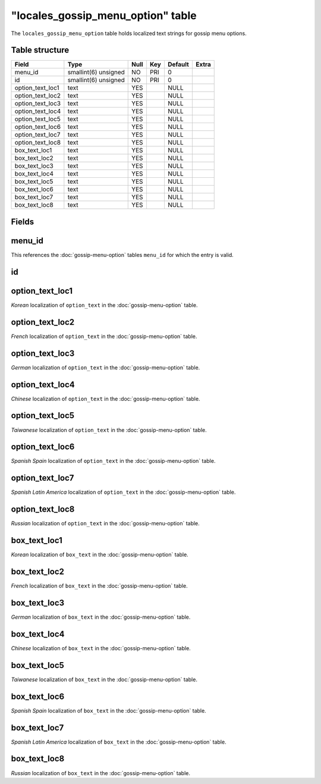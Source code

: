 .. _db-world-locales-gossip-menu-option:

=====================================
"locales\_gossip\_menu\_option" table
=====================================

The ``locales_gossip_menu_option`` table holds localized text strings
for gossip menu options.

Table structure
---------------

+----------------------+------------------------+--------+-------+-----------+---------+
| Field                | Type                   | Null   | Key   | Default   | Extra   |
+======================+========================+========+=======+===========+=========+
| menu\_id             | smallint(6) unsigned   | NO     | PRI   | 0         |         |
+----------------------+------------------------+--------+-------+-----------+---------+
| id                   | smallint(6) unsigned   | NO     | PRI   | 0         |         |
+----------------------+------------------------+--------+-------+-----------+---------+
| option\_text\_loc1   | text                   | YES    |       | NULL      |         |
+----------------------+------------------------+--------+-------+-----------+---------+
| option\_text\_loc2   | text                   | YES    |       | NULL      |         |
+----------------------+------------------------+--------+-------+-----------+---------+
| option\_text\_loc3   | text                   | YES    |       | NULL      |         |
+----------------------+------------------------+--------+-------+-----------+---------+
| option\_text\_loc4   | text                   | YES    |       | NULL      |         |
+----------------------+------------------------+--------+-------+-----------+---------+
| option\_text\_loc5   | text                   | YES    |       | NULL      |         |
+----------------------+------------------------+--------+-------+-----------+---------+
| option\_text\_loc6   | text                   | YES    |       | NULL      |         |
+----------------------+------------------------+--------+-------+-----------+---------+
| option\_text\_loc7   | text                   | YES    |       | NULL      |         |
+----------------------+------------------------+--------+-------+-----------+---------+
| option\_text\_loc8   | text                   | YES    |       | NULL      |         |
+----------------------+------------------------+--------+-------+-----------+---------+
| box\_text\_loc1      | text                   | YES    |       | NULL      |         |
+----------------------+------------------------+--------+-------+-----------+---------+
| box\_text\_loc2      | text                   | YES    |       | NULL      |         |
+----------------------+------------------------+--------+-------+-----------+---------+
| box\_text\_loc3      | text                   | YES    |       | NULL      |         |
+----------------------+------------------------+--------+-------+-----------+---------+
| box\_text\_loc4      | text                   | YES    |       | NULL      |         |
+----------------------+------------------------+--------+-------+-----------+---------+
| box\_text\_loc5      | text                   | YES    |       | NULL      |         |
+----------------------+------------------------+--------+-------+-----------+---------+
| box\_text\_loc6      | text                   | YES    |       | NULL      |         |
+----------------------+------------------------+--------+-------+-----------+---------+
| box\_text\_loc7      | text                   | YES    |       | NULL      |         |
+----------------------+------------------------+--------+-------+-----------+---------+
| box\_text\_loc8      | text                   | YES    |       | NULL      |         |
+----------------------+------------------------+--------+-------+-----------+---------+

Fields
------

menu\_id
--------

This references the :doc:`gossip-menu-option` tables
``menu_id`` for which the entry is valid.

id
--

option\_text\_loc1
------------------

*Korean* localization of ``option_text`` in the
:doc:`gossip-menu-option` table.

option\_text\_loc2
------------------

*French* localization of ``option_text`` in the
:doc:`gossip-menu-option` table.

option\_text\_loc3
------------------

*German* localization of ``option_text`` in the
:doc:`gossip-menu-option` table.

option\_text\_loc4
------------------

*Chinese* localization of ``option_text`` in the
:doc:`gossip-menu-option` table.

option\_text\_loc5
------------------

*Taiwanese* localization of ``option_text`` in the
:doc:`gossip-menu-option` table.

option\_text\_loc6
------------------

*Spanish Spain* localization of ``option_text`` in the
:doc:`gossip-menu-option` table.

option\_text\_loc7
------------------

*Spanish Latin America* localization of ``option_text`` in the
:doc:`gossip-menu-option` table.

option\_text\_loc8
------------------

*Russian* localization of ``option_text`` in the
:doc:`gossip-menu-option` table.

box\_text\_loc1
---------------

*Korean* localization of ``box_text`` in the
:doc:`gossip-menu-option` table.

box\_text\_loc2
---------------

*French* localization of ``box_text`` in the
:doc:`gossip-menu-option` table.

box\_text\_loc3
---------------

*German* localization of ``box_text`` in the
:doc:`gossip-menu-option` table.

box\_text\_loc4
---------------

*Chinese* localization of ``box_text`` in the
:doc:`gossip-menu-option` table.

box\_text\_loc5
---------------

*Taiwanese* localization of ``box_text`` in the
:doc:`gossip-menu-option` table.

box\_text\_loc6
---------------

*Spanish Spain* localization of ``box_text`` in the
:doc:`gossip-menu-option` table.

box\_text\_loc7
---------------

*Spanish Latin America* localization of ``box_text`` in the
:doc:`gossip-menu-option` table.

box\_text\_loc8
---------------

*Russian* localization of ``box_text`` in the
:doc:`gossip-menu-option` table.
